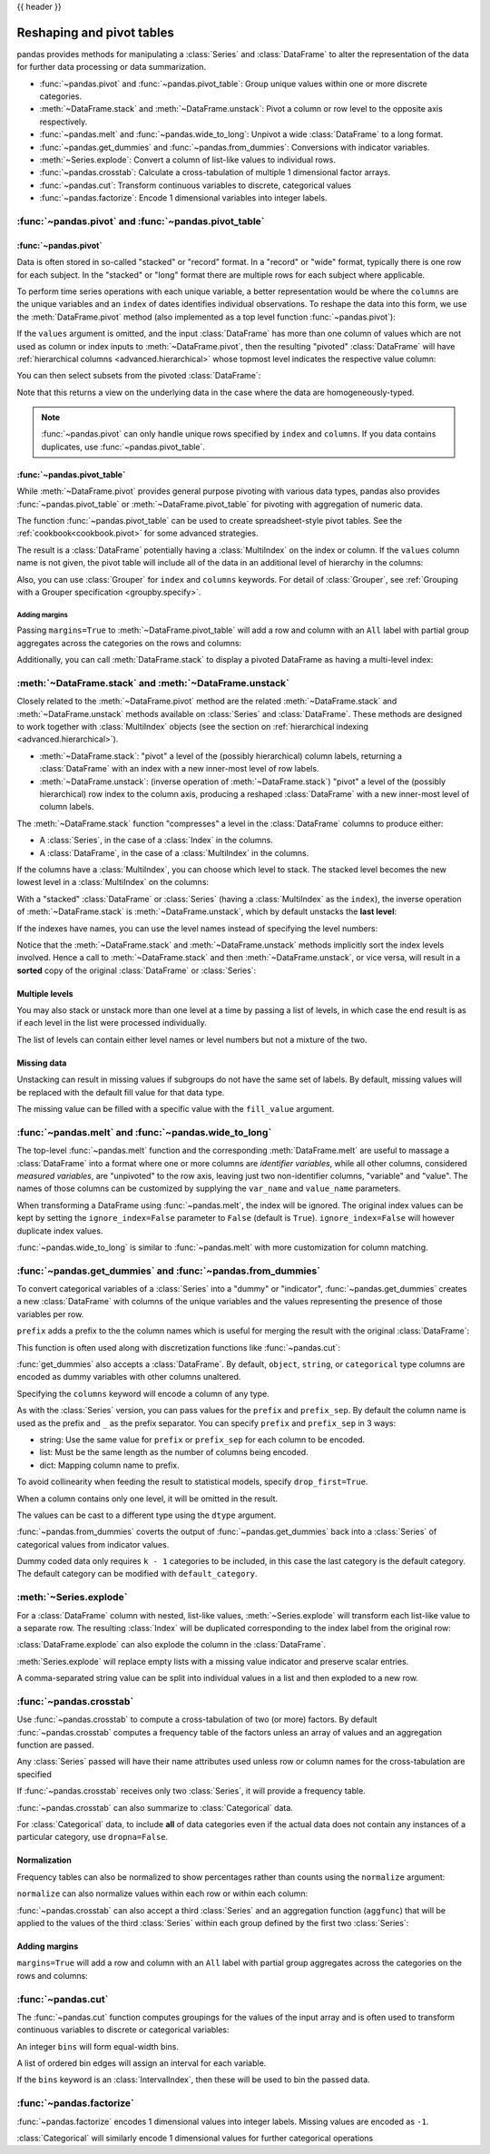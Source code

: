 .. _reshaping:

{{ header }}

**************************
Reshaping and pivot tables
**************************

.. _reshaping.reshaping:


pandas provides methods for manipulating a :class:`Series` and :class:`DataFrame` to alter the
representation of the data for further data processing or data summarization.

* :func:`~pandas.pivot` and :func:`~pandas.pivot_table`: Group unique values within one or more discrete categories.
* :meth:`~DataFrame.stack` and :meth:`~DataFrame.unstack`: Pivot a column or row level to the opposite axis respectively.
* :func:`~pandas.melt` and :func:`~pandas.wide_to_long`: Unpivot a wide :class:`DataFrame` to a long format.
* :func:`~pandas.get_dummies` and :func:`~pandas.from_dummies`: Conversions with indicator variables.
* :meth:`~Series.explode`: Convert a column of list-like values to individual rows.
* :func:`~pandas.crosstab`: Calculate a cross-tabulation of multiple 1 dimensional factor arrays.
* :func:`~pandas.cut`: Transform continuous variables to discrete, categorical values
* :func:`~pandas.factorize`: Encode 1 dimensional variables into integer labels.


:func:`~pandas.pivot` and :func:`~pandas.pivot_table`
-----------------------------------------------------

.. image:: ../_static/reshaping_pivot.png

:func:`~pandas.pivot`
~~~~~~~~~~~~~~~~~~~~~

Data is often stored in so-called "stacked" or "record" format. In a "record" or "wide" format,
typically there is one row for each subject. In the "stacked" or "long" format there are
multiple rows for each subject where applicable.

.. ipython:: python

   data = {
      "value": range(12),
      "variable": ["A"] * 3 + ["B"] * 3 + ["C"] * 3 + ["D"] * 3,
      "date": pd.to_datetime(["2020-01-03", "2020-01-04", "2020-01-05"] * 4)
   }
   df = pd.DataFrame(data)

To perform time series operations with each unique variable, a better
representation would be where the ``columns`` are the unique variables and an
``index`` of dates identifies individual observations. To reshape the data into
this form, we use the :meth:`DataFrame.pivot` method (also implemented as a
top level function :func:`~pandas.pivot`):

.. ipython:: python

   pivoted = df.pivot(index="date", columns="variable", values="value")
   pivoted

If the ``values`` argument is omitted, and the input :class:`DataFrame` has more than
one column of values which are not used as column or index inputs to :meth:`~DataFrame.pivot`,
then the resulting "pivoted" :class:`DataFrame` will have :ref:`hierarchical columns
<advanced.hierarchical>` whose topmost level indicates the respective value
column:

.. ipython:: python

   df["value2"] = df["value"] * 2
   pivoted = df.pivot(index="date", columns="variable")
   pivoted

You can then select subsets from the pivoted :class:`DataFrame`:

.. ipython:: python

   pivoted["value2"]

Note that this returns a view on the underlying data in the case where the data
are homogeneously-typed.

.. note::

   :func:`~pandas.pivot` can only handle unique rows specified by ``index`` and ``columns``.
   If you data contains duplicates, use :func:`~pandas.pivot_table`.


.. _reshaping.pivot:

:func:`~pandas.pivot_table`
~~~~~~~~~~~~~~~~~~~~~~~~~~~

While :meth:`~DataFrame.pivot` provides general purpose pivoting with various
data types, pandas also provides :func:`~pandas.pivot_table` or :meth:`~DataFrame.pivot_table`
for pivoting with aggregation of numeric data.

The function :func:`~pandas.pivot_table` can be used to create spreadsheet-style
pivot tables. See the :ref:`cookbook<cookbook.pivot>` for some advanced
strategies.

.. ipython:: python

   import datetime

   df = pd.DataFrame(
       {
           "A": ["one", "one", "two", "three"] * 6,
           "B": ["A", "B", "C"] * 8,
           "C": ["foo", "foo", "foo", "bar", "bar", "bar"] * 4,
           "D": np.random.randn(24),
           "E": np.random.randn(24),
           "F": [datetime.datetime(2013, i, 1) for i in range(1, 13)]
           + [datetime.datetime(2013, i, 15) for i in range(1, 13)],
       }
   )
   df
   pd.pivot_table(df, values="D", index=["A", "B"], columns=["C"])
   pd.pivot_table(
       df, values=["D", "E"],
       index=["B"],
       columns=["A", "C"],
       aggfunc="sum",
   )
   pd.pivot_table(
       df, values="E",
       index=["B", "C"],
       columns=["A"],
       aggfunc=["sum", "mean"],
   )

The result is a :class:`DataFrame` potentially having a :class:`MultiIndex` on the
index or column. If the ``values`` column name is not given, the pivot table
will include all of the data in an additional level of hierarchy in the columns:

.. ipython:: python

   pd.pivot_table(df[["A", "B", "C", "D", "E"]], index=["A", "B"], columns=["C"])

Also, you can use :class:`Grouper` for ``index`` and ``columns`` keywords. For detail of :class:`Grouper`, see :ref:`Grouping with a Grouper specification <groupby.specify>`.

.. ipython:: python

   pd.pivot_table(df, values="D", index=pd.Grouper(freq="ME", key="F"), columns="C")

.. _reshaping.pivot.margins:

Adding margins
^^^^^^^^^^^^^^

Passing ``margins=True`` to :meth:`~DataFrame.pivot_table` will add a row and column with an
``All`` label with partial group aggregates across the categories on the
rows and columns:

.. ipython:: python

   table = df.pivot_table(
       index=["A", "B"],
       columns="C",
       values=["D", "E"],
       margins=True,
       aggfunc="std"
   )
   table

Additionally, you can call :meth:`DataFrame.stack` to display a pivoted DataFrame
as having a multi-level index:

.. ipython:: python

    table.stack(future_stack=True)

.. _reshaping.stacking:

:meth:`~DataFrame.stack` and :meth:`~DataFrame.unstack`
-------------------------------------------------------

.. image:: ../_static/reshaping_stack.png

Closely related to the :meth:`~DataFrame.pivot` method are the related
:meth:`~DataFrame.stack` and :meth:`~DataFrame.unstack` methods available on
:class:`Series` and :class:`DataFrame`. These methods are designed to work together with
:class:`MultiIndex` objects (see the section on :ref:`hierarchical indexing
<advanced.hierarchical>`).

* :meth:`~DataFrame.stack`: "pivot" a level of the (possibly hierarchical) column labels,
  returning a :class:`DataFrame` with an index with a new inner-most level of row
  labels.
* :meth:`~DataFrame.unstack`: (inverse operation of :meth:`~DataFrame.stack`) "pivot" a level of the
  (possibly hierarchical) row index to the column axis, producing a reshaped
  :class:`DataFrame` with a new inner-most level of column labels.

.. image:: ../_static/reshaping_unstack.png

.. ipython:: python

   tuples = [
      ["bar", "bar", "baz", "baz", "foo", "foo", "qux", "qux"],
      ["one", "two", "one", "two", "one", "two", "one", "two"],
   ]
   index = pd.MultiIndex.from_arrays(tuples, names=["first", "second"])
   df = pd.DataFrame(np.random.randn(8, 2), index=index, columns=["A", "B"])
   df2 = df[:4]
   df2

The :meth:`~DataFrame.stack` function "compresses" a level in the :class:`DataFrame` columns to
produce either:

* A :class:`Series`, in the case of a :class:`Index` in the columns.
* A :class:`DataFrame`, in the case of a :class:`MultiIndex` in the columns.

If the columns have a :class:`MultiIndex`, you can choose which level to stack. The
stacked level becomes the new lowest level in a :class:`MultiIndex` on the columns:

.. ipython:: python

   stacked = df2.stack(future_stack=True)
   stacked

With a "stacked" :class:`DataFrame` or :class:`Series` (having a :class:`MultiIndex` as the
``index``), the inverse operation of :meth:`~DataFrame.stack` is :meth:`~DataFrame.unstack`, which by default
unstacks the **last level**:

.. ipython:: python

   stacked.unstack()
   stacked.unstack(1)
   stacked.unstack(0)

.. _reshaping.unstack_by_name:

.. image:: ../_static/reshaping_unstack_1.png

If the indexes have names, you can use the level names instead of specifying
the level numbers:

.. ipython:: python

   stacked.unstack("second")


.. image:: ../_static/reshaping_unstack_0.png

Notice that the :meth:`~DataFrame.stack` and :meth:`~DataFrame.unstack` methods implicitly sort the index
levels involved. Hence a call to :meth:`~DataFrame.stack` and then :meth:`~DataFrame.unstack`, or vice versa,
will result in a **sorted** copy of the original :class:`DataFrame` or :class:`Series`:

.. ipython:: python

   index = pd.MultiIndex.from_product([[2, 1], ["a", "b"]])
   df = pd.DataFrame(np.random.randn(4), index=index, columns=["A"])
   df
   all(df.unstack().stack(future_stack=True) == df.sort_index())

.. _reshaping.stack_multiple:

Multiple levels
~~~~~~~~~~~~~~~

You may also stack or unstack more than one level at a time by passing a list
of levels, in which case the end result is as if each level in the list were
processed individually.

.. ipython:: python

    columns = pd.MultiIndex.from_tuples(
        [
            ("A", "cat", "long"),
            ("B", "cat", "long"),
            ("A", "dog", "short"),
            ("B", "dog", "short"),
        ],
        names=["exp", "animal", "hair_length"],
    )
    df = pd.DataFrame(np.random.randn(4, 4), columns=columns)
    df

    df.stack(level=["animal", "hair_length"], future_stack=True)

The list of levels can contain either level names or level numbers but
not a mixture of the two.

.. ipython:: python

    # df.stack(level=['animal', 'hair_length'], future_stack=True)
    # from above is equivalent to:
    df.stack(level=[1, 2], future_stack=True)

Missing data
~~~~~~~~~~~~

Unstacking can result in missing values if subgroups do not have the same
set of labels. By default, missing values will be replaced with the default
fill value for that data type.

.. ipython:: python

   columns = pd.MultiIndex.from_tuples(
       [
           ("A", "cat"),
           ("B", "dog"),
           ("B", "cat"),
           ("A", "dog"),
       ],
       names=["exp", "animal"],
   )
   index = pd.MultiIndex.from_product(
       [("bar", "baz", "foo", "qux"), ("one", "two")], names=["first", "second"]
   )
   df = pd.DataFrame(np.random.randn(8, 4), index=index, columns=columns)
   df3 = df.iloc[[0, 1, 4, 7], [1, 2]]
   df3
   df3.unstack()

The missing value can be filled with a specific value with the ``fill_value`` argument.

.. ipython:: python

   df3.unstack(fill_value=-1e9)

.. _reshaping.melt:

:func:`~pandas.melt` and :func:`~pandas.wide_to_long`
-----------------------------------------------------

.. image:: ../_static/reshaping_melt.png

The top-level :func:`~pandas.melt` function and the corresponding :meth:`DataFrame.melt`
are useful to massage a :class:`DataFrame` into a format where one or more columns
are *identifier variables*, while all other columns, considered *measured
variables*, are "unpivoted" to the row axis, leaving just two non-identifier
columns, "variable" and "value". The names of those columns can be customized
by supplying the ``var_name`` and ``value_name`` parameters.

.. ipython:: python

   cheese = pd.DataFrame(
       {
           "first": ["John", "Mary"],
           "last": ["Doe", "Bo"],
           "height": [5.5, 6.0],
           "weight": [130, 150],
       }
   )
   cheese
   cheese.melt(id_vars=["first", "last"])
   cheese.melt(id_vars=["first", "last"], var_name="quantity")

When transforming a DataFrame using :func:`~pandas.melt`, the index will be ignored.
The original index values can be kept by setting the ``ignore_index=False`` parameter to ``False`` (default is ``True``).
``ignore_index=False`` will however duplicate index values.

.. ipython:: python

   index = pd.MultiIndex.from_tuples([("person", "A"), ("person", "B")])
   cheese = pd.DataFrame(
       {
           "first": ["John", "Mary"],
           "last": ["Doe", "Bo"],
           "height": [5.5, 6.0],
           "weight": [130, 150],
       },
       index=index,
   )
   cheese
   cheese.melt(id_vars=["first", "last"])
   cheese.melt(id_vars=["first", "last"], ignore_index=False)

:func:`~pandas.wide_to_long` is similar to :func:`~pandas.melt` with more customization for
column matching.

.. ipython:: python

  dft = pd.DataFrame(
      {
          "A1970": {0: "a", 1: "b", 2: "c"},
          "A1980": {0: "d", 1: "e", 2: "f"},
          "B1970": {0: 2.5, 1: 1.2, 2: 0.7},
          "B1980": {0: 3.2, 1: 1.3, 2: 0.1},
          "X": dict(zip(range(3), np.random.randn(3))),
      }
  )
  dft["id"] = dft.index
  dft
  pd.wide_to_long(dft, ["A", "B"], i="id", j="year")

.. _reshaping.dummies:

:func:`~pandas.get_dummies` and :func:`~pandas.from_dummies`
------------------------------------------------------------

To convert categorical variables of a :class:`Series` into a "dummy" or "indicator",
:func:`~pandas.get_dummies` creates a new :class:`DataFrame` with columns of the unique
variables and the values representing the presence of those variables per row.

.. ipython:: python

   df = pd.DataFrame({"key": list("bbacab"), "data1": range(6)})

   pd.get_dummies(df["key"])
   df["key"].str.get_dummies()

``prefix`` adds a prefix to the the column names which is useful for merging the result
with the original :class:`DataFrame`:

.. ipython:: python

   dummies = pd.get_dummies(df["key"], prefix="key")
   dummies

   df[["data1"]].join(dummies)

This function is often used along with discretization functions like :func:`~pandas.cut`:

.. ipython:: python

   values = np.random.randn(10)
   values

   bins = [0, 0.2, 0.4, 0.6, 0.8, 1]

   pd.get_dummies(pd.cut(values, bins))


:func:`get_dummies` also accepts a :class:`DataFrame`. By default, ``object``, ``string``,
or ``categorical`` type columns are encoded as dummy variables with other columns unaltered.

.. ipython:: python

    df = pd.DataFrame({"A": ["a", "b", "a"], "B": ["c", "c", "b"], "C": [1, 2, 3]})
    pd.get_dummies(df)

Specifying the ``columns`` keyword will encode a column of any type.

.. ipython:: python

    pd.get_dummies(df, columns=["A"])

As with the :class:`Series` version, you can pass values for the ``prefix`` and
``prefix_sep``. By default the column name is used as the prefix and ``_`` as
the prefix separator. You can specify ``prefix`` and ``prefix_sep`` in 3 ways:

* string: Use the same value for ``prefix`` or ``prefix_sep`` for each column
  to be encoded.
* list: Must be the same length as the number of columns being encoded.
* dict: Mapping column name to prefix.

.. ipython:: python

    simple = pd.get_dummies(df, prefix="new_prefix")
    simple
    from_list = pd.get_dummies(df, prefix=["from_A", "from_B"])
    from_list
    from_dict = pd.get_dummies(df, prefix={"B": "from_B", "A": "from_A"})
    from_dict

To avoid collinearity when feeding the result to statistical models,
specify ``drop_first=True``.

.. ipython:: python

    s = pd.Series(list("abcaa"))

    pd.get_dummies(s)

    pd.get_dummies(s, drop_first=True)

When a column contains only one level, it will be omitted in the result.

.. ipython:: python

    df = pd.DataFrame({"A": list("aaaaa"), "B": list("ababc")})

    pd.get_dummies(df)

    pd.get_dummies(df, drop_first=True)

The values can be cast to a different type using the ``dtype`` argument.

.. ipython:: python

    df = pd.DataFrame({"A": list("abc"), "B": [1.1, 2.2, 3.3]})

    pd.get_dummies(df, dtype=np.float32).dtypes

.. versionadded:: 1.5.0

:func:`~pandas.from_dummies` coverts the output of :func:`~pandas.get_dummies` back into
a :class:`Series` of categorical values from indicator values.

.. ipython:: python

   df = pd.DataFrame({"prefix_a": [0, 1, 0], "prefix_b": [1, 0, 1]})
   df

   pd.from_dummies(df, sep="_")

Dummy coded data only requires ``k - 1`` categories to be included, in this case
the last category is the default category. The default category can be modified with
``default_category``.

.. ipython:: python

   df = pd.DataFrame({"prefix_a": [0, 1, 0]})
   df

   pd.from_dummies(df, sep="_", default_category="b")

.. _reshaping.explode:

:meth:`~Series.explode`
-----------------------

For a :class:`DataFrame` column with nested, list-like values, :meth:`~Series.explode` will transform
each list-like value to a separate row. The resulting :class:`Index` will be duplicated corresponding
to the index label from the original row:

.. ipython:: python

   keys = ["panda1", "panda2", "panda3"]
   values = [["eats", "shoots"], ["shoots", "leaves"], ["eats", "leaves"]]
   df = pd.DataFrame({"keys": keys, "values": values})
   df
   df["values"].explode()

:class:`DataFrame.explode` can also explode the column in the :class:`DataFrame`.

.. ipython:: python

   df.explode("values")

:meth:`Series.explode` will replace empty lists with a missing value indicator and preserve scalar entries.

.. ipython:: python

   s = pd.Series([[1, 2, 3], "foo", [], ["a", "b"]])
   s
   s.explode()

A comma-separated string value can be split into individual values in a list and then exploded to a new row.

.. ipython:: python

    df = pd.DataFrame([{"var1": "a,b,c", "var2": 1}, {"var1": "d,e,f", "var2": 2}])
    df.assign(var1=df.var1.str.split(",")).explode("var1")

.. _reshaping.crosstabulations:

:func:`~pandas.crosstab`
------------------------

Use :func:`~pandas.crosstab` to compute a cross-tabulation of two (or more)
factors. By default :func:`~pandas.crosstab` computes a frequency table of the factors
unless an array of values and an aggregation function are passed.

Any :class:`Series` passed will have their name attributes used unless row or column
names for the cross-tabulation are specified

.. ipython:: python

    a = np.array(["foo", "foo", "bar", "bar", "foo", "foo"], dtype=object)
    b = np.array(["one", "one", "two", "one", "two", "one"], dtype=object)
    c = np.array(["dull", "dull", "shiny", "dull", "dull", "shiny"], dtype=object)
    pd.crosstab(a, [b, c], rownames=["a"], colnames=["b", "c"])


If :func:`~pandas.crosstab` receives only two :class:`Series`, it will provide a frequency table.

.. ipython:: python

    df = pd.DataFrame(
        {"A": [1, 2, 2, 2, 2], "B": [3, 3, 4, 4, 4], "C": [1, 1, np.nan, 1, 1]}
    )
    df

    pd.crosstab(df["A"], df["B"])

:func:`~pandas.crosstab` can also summarize to :class:`Categorical` data.

.. ipython:: python

    foo = pd.Categorical(["a", "b"], categories=["a", "b", "c"])
    bar = pd.Categorical(["d", "e"], categories=["d", "e", "f"])
    pd.crosstab(foo, bar)

For :class:`Categorical` data, to include **all** of data categories even if the actual data does
not contain any instances of a particular category, use ``dropna=False``.

.. ipython:: python

    pd.crosstab(foo, bar, dropna=False)

Normalization
~~~~~~~~~~~~~

Frequency tables can also be normalized to show percentages rather than counts
using the ``normalize`` argument:

.. ipython:: python

   pd.crosstab(df["A"], df["B"], normalize=True)

``normalize`` can also normalize values within each row or within each column:

.. ipython:: python

   pd.crosstab(df["A"], df["B"], normalize="columns")

:func:`~pandas.crosstab` can also accept a third :class:`Series` and an aggregation function
(``aggfunc``) that will be applied to the values of the third :class:`Series` within
each group defined by the first two :class:`Series`:

.. ipython:: python

   pd.crosstab(df["A"], df["B"], values=df["C"], aggfunc="sum")

Adding margins
~~~~~~~~~~~~~~

``margins=True`` will add a row and column with an ``All`` label with partial group aggregates
across the categories on the rows and columns:

.. ipython:: python

   pd.crosstab(
       df["A"], df["B"], values=df["C"], aggfunc="sum", normalize=True, margins=True
   )

.. _reshaping.tile:
.. _reshaping.tile.cut:

:func:`~pandas.cut`
-------------------

The :func:`~pandas.cut` function computes groupings for the values of the input
array and is often used to transform continuous variables to discrete or
categorical variables:


An integer ``bins`` will form equal-width bins.

.. ipython:: python

   ages = np.array([10, 15, 13, 12, 23, 25, 28, 59, 60])

   pd.cut(ages, bins=3)

A list of ordered bin edges will assign an interval for each variable.

.. ipython:: python

   pd.cut(ages, bins=[0, 18, 35, 70])

If the ``bins`` keyword is an :class:`IntervalIndex`, then these will be
used to bin the passed data.

.. ipython:: python

   pd.cut(ages, bins=pd.IntervalIndex.from_breaks([0, 40, 70]))

.. _reshaping.factorize:

:func:`~pandas.factorize`
-------------------------

:func:`~pandas.factorize` encodes 1 dimensional values into integer labels. Missing values
are encoded as ``-1``.

.. ipython:: python

   x = pd.Series(["A", "A", np.nan, "B", 3.14, np.inf])
   x
   labels, uniques = pd.factorize(x)
   labels
   uniques

:class:`Categorical` will similarly encode 1 dimensional values for further
categorical operations

.. ipython:: python

   pd.Categorical(x)
